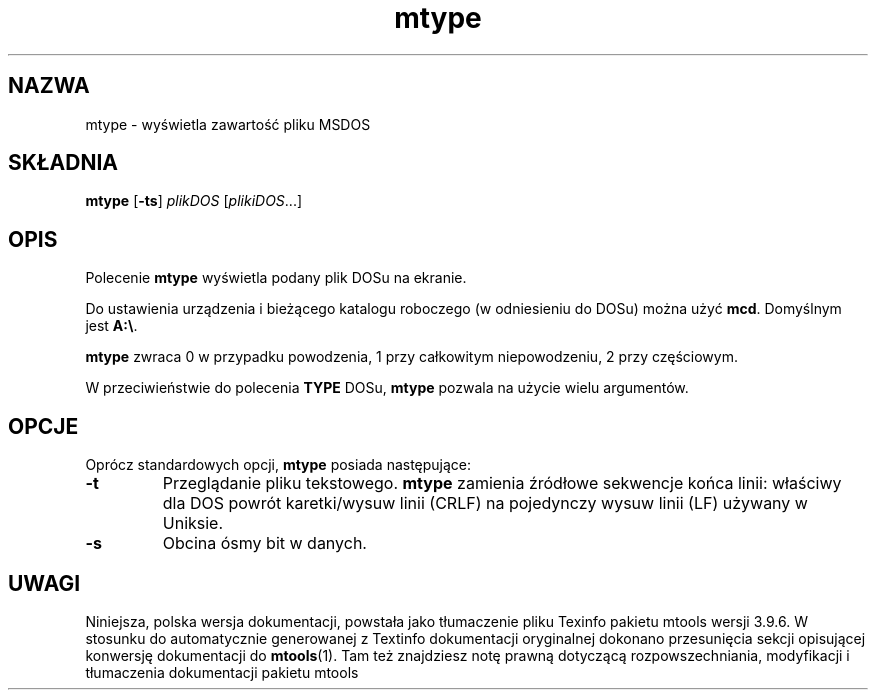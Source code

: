 .\" {PTM/WK/0.1/15-07-1999/"wyświetla zawartość pliku MSDOS"}
.TH mtype 1 "15 lipca 1999" mtools-3.9.6
.SH NAZWA
mtype - wyświetla zawartość pliku MSDOS
.SH SKŁADNIA
.BR mtype " [" -ts ]
.IR plikDOS " [" plikiDOS ...]
.SH OPIS
Polecenie \fBmtype\fR wyświetla podany plik DOSu na ekranie.
.PP
Do ustawienia urządzenia i bieżącego katalogu roboczego (w odniesieniu do
DOSu) można użyć \fBmcd\fR. Domyślnym jest \fBA:\\\fR.
.PP
\fBmtype\fR zwraca 0 w przypadku powodzenia, 1 przy całkowitym
niepowodzeniu, 2 przy częściowym.
.PP
W przeciwieństwie do polecenia \fBTYPE\fR DOSu, \fBmtype\fR pozwala na
użycie wielu argumentów.
.SH OPCJE
Oprócz standardowych opcji, \fBmtype\fR posiada następujące:
.TP
.B \-t 
Przeglądanie pliku tekstowego. \fBmtype\fR zamienia źródłowe sekwencje końca
linii: właściwy dla DOS powrót karetki/wysuw linii (CRLF) na pojedynczy
wysuw linii (LF) używany w Uniksie.
.TP
.B \-s 
Obcina ósmy bit w danych.
.RE
.SH UWAGI
Niniejsza, polska wersja dokumentacji, powstała jako tłumaczenie pliku
Texinfo pakietu mtools wersji 3.9.6. W stosunku do automatycznie generowanej
z Textinfo dokumentacji oryginalnej dokonano przesunięcia sekcji opisującej
konwersję dokumentacji do \fBmtools\fR(1). Tam też znajdziesz notę prawną
dotyczącą rozpowszechniania, modyfikacji i tłumaczenia dokumentacji pakietu
mtools
